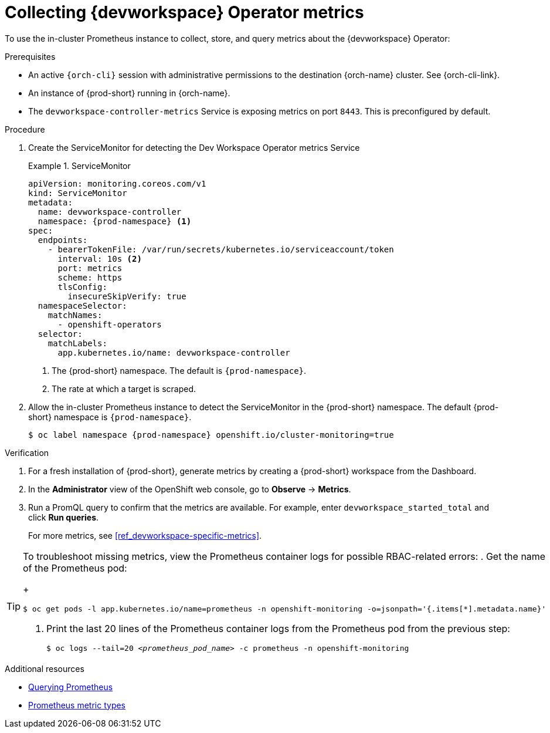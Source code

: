 [id="proc_collecting-dev-workspace-operator-metrics-with-prometheus"]
= Collecting {devworkspace} Operator metrics

[role="_abstract"]
To use the in-cluster Prometheus instance to collect, store, and query metrics about the {devworkspace} Operator:

.Prerequisites

* An active `{orch-cli}` session with administrative permissions to the destination {orch-name} cluster. See {orch-cli-link}.

* An instance of {prod-short} running in {orch-name}.

* The `devworkspace-controller-metrics` Service is exposing metrics on port `8443`. This is preconfigured by default.

.Procedure

. Create the ServiceMonitor for detecting the Dev Workspace Operator metrics Service
+
.ServiceMonitor
====
[source,yaml,subs="+quotes,+attributes,+macros"]
----
apiVersion: monitoring.coreos.com/v1
kind: ServiceMonitor
metadata:
  name: devworkspace-controller
  namespace: {prod-namespace} <1>
spec:
  endpoints:
    - bearerTokenFile: /var/run/secrets/kubernetes.io/serviceaccount/token
      interval: 10s <2>
      port: metrics
      scheme: https
      tlsConfig:
        insecureSkipVerify: true
  namespaceSelector:
    matchNames:
      - openshift-operators
  selector:
    matchLabels:
      app.kubernetes.io/name: devworkspace-controller
----
<1> The {prod-short} namespace. The default is `{prod-namespace}`.
<2> The rate at which a target is scraped.
====

. Allow the in-cluster Prometheus instance to detect the ServiceMonitor in the {prod-short} namespace. The default {prod-short} namespace is `{prod-namespace}`.
+
[source,subs="+attributes"]
----
$ oc label namespace {prod-namespace} openshift.io/cluster-monitoring=true
----

.Verification

. For a fresh installation of {prod-short}, generate metrics by creating a {prod-short} workspace from the Dashboard.

. In the *Administrator* view of the OpenShift web console, go to *Observe* -> *Metrics*.

. Run a PromQL query to confirm that the metrics are available. For example, enter `devworkspace_started_total` and click *Run queries*.
+
For more metrics, see xref:ref_devworkspace-specific-metrics[].

[TIP]
====
To troubleshoot missing metrics, view the Prometheus container logs for possible RBAC-related errors:
. Get the name of the Prometheus pod:
+
[source,yaml,subs="+quotes"]
----
$ oc get pods -l app.kubernetes.io/name=prometheus -n openshift-monitoring -o=jsonpath='{.items[*].metadata.name}'
----
. Print the last 20 lines of the Prometheus container logs from the Prometheus pod from the previous step:
+
[source,yaml,subs="+quotes"]
----
$ oc logs --tail=20 __<prometheus_pod_name>__ -c prometheus -n openshift-monitoring
----
====
.Additional resources
* link:https://prometheus.io/docs/prometheus/latest/querying/basics/[Querying Prometheus]
* link:https://prometheus.io/docs/concepts/metric_types/[Prometheus metric types]

